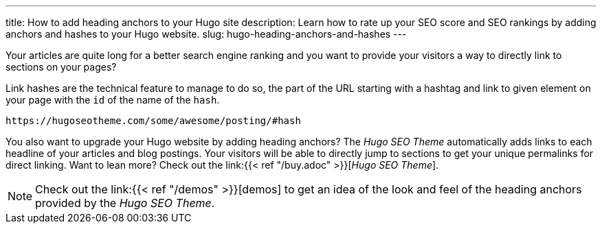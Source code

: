 ---
title: How to add heading anchors to your Hugo site
description: Learn how to rate up your SEO score and SEO rankings by adding anchors and hashes to your Hugo website.
slug: hugo-heading-anchors-and-hashes
---

// /articles/hugo-heading-anchors-and-hashes/

Your articles are quite long for a better search engine ranking and you want to provide your visitors a way to directly link to sections on your pages?

Link hashes are the technical feature to manage to do so, the part of the URL starting with a hashtag and link to given element on your page with the `id` of the name of the `hash`.

[source, url]
----
https://hugoseotheme.com/some/awesome/posting/#hash
----

You also want to upgrade your Hugo website by adding heading anchors? The _Hugo SEO Theme_ automatically adds links to each headline of your articles and blog postings. Your visitors will be able to directly jump to sections to get your unique permalinks for direct linking. Want to lean more? Check out the link:{{< ref "/buy.adoc" >}}[_Hugo SEO Theme_].

NOTE: Check out the link:{{< ref "/demos" >}}[demos] to get an idea of the look and feel of the heading anchors provided by the _Hugo SEO Theme_.
